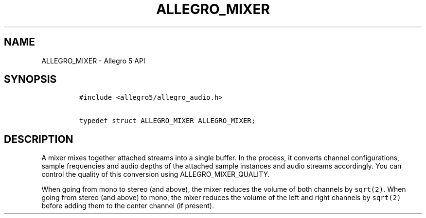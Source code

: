 .\" Automatically generated by Pandoc 1.19.2.4
.\"
.TH "ALLEGRO_MIXER" "3" "" "Allegro reference manual" ""
.hy
.SH NAME
.PP
ALLEGRO_MIXER \- Allegro 5 API
.SH SYNOPSIS
.IP
.nf
\f[C]
#include\ <allegro5/allegro_audio.h>

typedef\ struct\ ALLEGRO_MIXER\ ALLEGRO_MIXER;
\f[]
.fi
.SH DESCRIPTION
.PP
A mixer mixes together attached streams into a single buffer.
In the process, it converts channel configurations, sample frequencies
and audio depths of the attached sample instances and audio streams
accordingly.
You can control the quality of this conversion using
ALLEGRO_MIXER_QUALITY.
.PP
When going from mono to stereo (and above), the mixer reduces the volume
of both channels by \f[C]sqrt(2)\f[].
When going from stereo (and above) to mono, the mixer reduces the volume
of the left and right channels by \f[C]sqrt(2)\f[] before adding them to
the center channel (if present).
